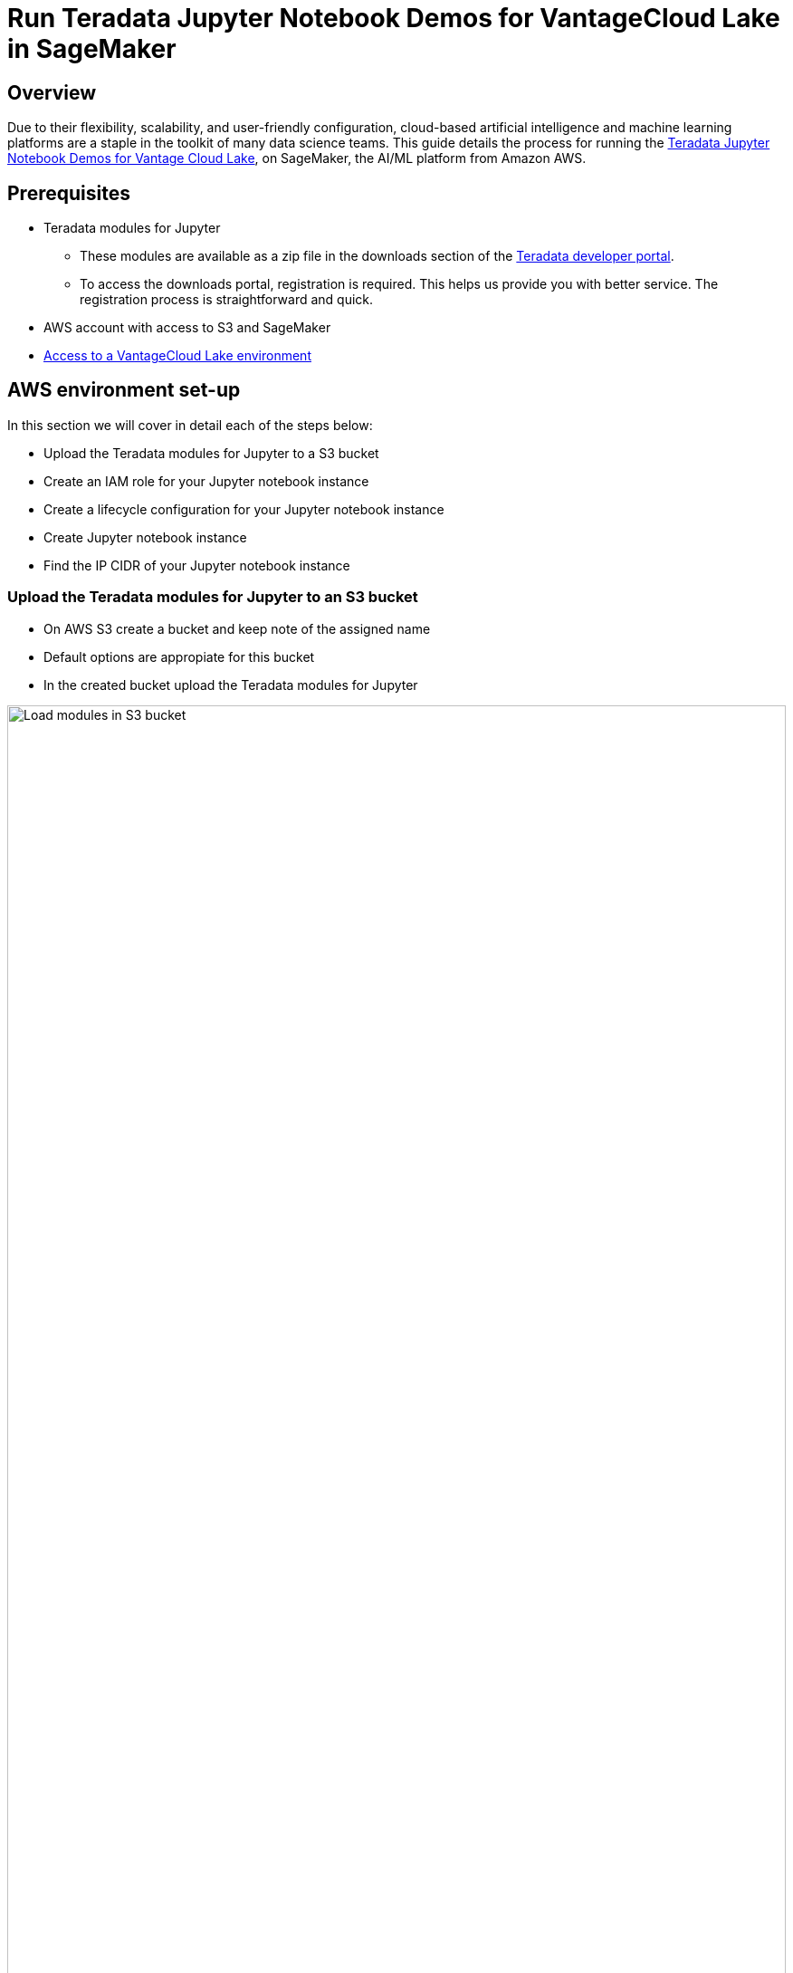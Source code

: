 = Run Teradata Jupyter Notebook Demos for VantageCloud Lake in SageMaker
:experimental:
:page-author: Daniel Herrera
:page-email: daniel.herrera2@teradata.com
:page-revdate: January 16th, 2024
:description: Run Teradata Jupyter Notebook Demos for VantageCloud Lake in SageMaker
:keywords: data warehouses, compute storage separation, teradata, vantage, cloud data platform, business intelligence, enterprise analytics, jupyter, teradatasql, ipython-sql, cloud computing, machine learning, sagemaker, vantagecloud, vantagecloud lake, lake
:dir: vantagecloud-lake-demo-jupyter-sagemaker

== Overview
Due to their flexibility, scalability, and user-friendly configuration, cloud-based artificial intelligence and machine learning platforms are a staple in the toolkit of many data science teams. This guide details the process for running the https://github.com/Teradata/lake-demos[Teradata Jupyter Notebook Demos for Vantage Cloud Lake], on SageMaker, the AI/ML platform from Amazon AWS.

== Prerequisites
* Teradata modules for Jupyter
** These modules are available as a zip file in the downloads section of the https://downloads.teradata.com/download/tools/vantage-modules-for-jupyter[Teradata developer portal].
** To access the downloads portal, registration is required. This helps us provide you with better service. The registration process is straightforward and quick.
* AWS account with access to S3 and SageMaker
* https://quickstarts.teradata.com/getting-started-with-vantagecloud-lake.html[Access to a VantageCloud Lake environment]

== AWS environment set-up
In this section we will cover in detail each of the steps below:

* Upload the Teradata modules for Jupyter to a S3 bucket
* Create an IAM role for your Jupyter notebook instance
* Create a lifecycle configuration for your Jupyter notebook instance
* Create Jupyter notebook instance
* Find the IP CIDR of your Jupyter notebook instance

=== Upload the Teradata modules for Jupyter to an S3 bucket
* On AWS S3 create a bucket and keep note of the assigned name
* Default options are appropiate for this bucket
* In the created bucket upload the Teradata modules for Jupyter 

image::{dir}/sagemaker-bucket-upload.png[Load modules in S3 bucket,align="center" width=100%]

=== Create an IAM role for your Jupyter Notebooks instance
* On SageMaker navigate to the role manager 

image::{dir}/sagemaker-iam-role-0.PNG[New role creation,align="center" width=75%]
* Create a new role (if not already defined)
* For purposes of this guide the role created is assigned the data scientist persona 

image::{dir}/sagemaker-iam-role-1.PNG[Role name and persona,align="center" width=75%]
* On the settings, it is appropiate to keep the defaults
* In the corresponding screen define the bucket where you uploaded the Teradata Jupyter modules

image::{dir}/sagemaker-iam-role-2.PNG[S3 bucket,align="center" width=75%]
* In the next configuration we add the corresponding policies for access to the S3 bucket  

image::{dir}/sagemaker-iam-role-3.PNG[S3 bucket permissions,align="center" width=75%]

=== Create lifecycle configuration for your Jupyter Notebooks instance
* On SageMaker navigate to lifecycle configurations and click on create 

image::{dir}/sagemaker-config-1.PNG[Create lifecycle configuration,align="center" width=75%]
* Define a lifecycle configuration with the following scripts
** When working from a Windows environment, we recommend copying the scripts into the lifecycle configuration editor line by line. Press 'Enter' after each line directly in the editor to avoid copying issues. This approach helps prevent carriage return errors that can occur due to encoding differences between Windows and Linux. Such errors often manifest as "/bin/bash^M: bad interpreter" and can disrupt script execution.

image::{dir}/sagemaker-config-2.PNG[Create lifecycle configuration,align="center" width=75%]

** On create script: 
+
[source, bash, id="sagemaker-first-config", role="content-editable emits-gtm-events"]
----
#!/bin/bash
 
set -e
 
# This script installs a custom, persistent installation of conda on the Notebook Instance's EBS volume, and ensures
# that these custom environments are available as kernels in Jupyter.
 
 
sudo -u ec2-user -i <<'EOF'
unset SUDO_UID
# Install a separate conda installation via Miniconda
WORKING_DIR=/home/ec2-user/SageMaker/custom-miniconda
mkdir -p "$WORKING_DIR"
wget https://repo.anaconda.com/miniconda/Miniconda3-4.6.14-Linux-x86_64.sh -O "$WORKING_DIR/miniconda.sh"
bash "$WORKING_DIR/miniconda.sh" -b -u -p "$WORKING_DIR/miniconda"
rm -rf "$WORKING_DIR/miniconda.sh"
# Create a custom conda environment
source "$WORKING_DIR/miniconda/bin/activate"
KERNEL_NAME="teradatasql"
 
PYTHON="3.8"
conda create --yes --name "$KERNEL_NAME" python="$PYTHON"
conda activate "$KERNEL_NAME"
pip install --quiet ipykernel
 
EOF
----

** On start script (In this script substitute name of your bucket and confirm version of Jupyter modules)
+
[source, bash, id="sagemaker-first-config", role="content-editable emits-gtm-events"]
----
#!/bin/bash
 
set -e
 
# This script installs Teradata Jupyter kernel and extensions.
 
 
sudo -u ec2-user -i <<'EOF'
unset SUDO_UID
 
WORKING_DIR=/home/ec2-user/SageMaker/custom-miniconda
 
source "$WORKING_DIR/miniconda/bin/activate" teradatasql

# Install teradatasql, teradataml, and pandas in the teradatasql environment
pip install teradataml
pip install pandas

# fetch Teradata Jupyter extensions package from S3 and unzip it
mkdir -p "$WORKING_DIR/teradata"
aws s3 cp s3://resources-jp-extensions/teradatasqllinux_3.4.1-d05242023.zip "$WORKING_DIR/teradata"
cd "$WORKING_DIR/teradata"
unzip -o teradatasqllinux_3.4.1-d05242023
cp teradatakernel /home/ec2-user/anaconda3/condabin
jupyter kernelspec install --user ./teradatasql
source /home/ec2-user/anaconda3/bin/activate JupyterSystemEnv

# Install other Teradata-related packages
pip install teradata_connection_manager_prebuilt-3.4.1.tar.gz
pip install teradata_database_explorer_prebuilt-3.4.1.tar.gz
pip install teradata_preferences_prebuilt-3.4.1.tar.gz
pip install teradata_resultset_renderer_prebuilt-3.4.1.tar.gz
pip install teradata_sqlhighlighter_prebuilt-3.4.1.tar.gz

conda deactivate
EOF
----

=== Create Jupyter Notebooks instance
* On SageMaker navigate Notebooks, Notebook instances, create notebook instance
* Choose a name for your notebook instance, define size (for demos the smaller available instance is enough)
* Click in additional configurations and assign the recently created lifecycle configuration 

image::{dir}/sagemaker-create-notebook-1.PNG[Create notebook instance,align="center" width=75%]
* Click in additional configurations and assign the recently created lifecycle configuration
* Assign the recently created IAM role to the notebook instance 

image::{dir}/sagemaker-create-notebook-2.PNG[Assign IAM role to notebook instance,align="center" width=75%]

* Paste the following link https://github.com/Teradata/lake-demos as the default github repository for the notebook instance

image::{dir}/sagemaker-create-notebook-3.PNG[Assign default repository for the notebook instance,align="center" width=75%]

== Find the IP CIDR of your Jupyter Notebooks instance
* Once the instance is running click on open JupyterLab 

image::{dir}/sagemaker-create-notebook-4.PNG[Initiate JupyterLab,align="center" width=75%]

image::{dir}/sagemaker-create-loaded-env.PNG[Loaded JupyterLab,align="center" width=75%]

* On JupyterLab open a notebook with Teradata Python kernel and run the following command for finding your notebook instance IP address.
** We will whitelist this IP in your VantageCloud Lake environment in order to allow the connection.
** This is for purposes of this guide and the notebooks demos. For production environments, a configuration of VPCs, Subnets and Security Groups might need to be configured and whitelisted.

[source, python, role="content-editable"]
---
import requests
def get_public_ip():
    try:
        response = requests.get('https://api.ipify.org')
        return response.text
    except requests.RequestException as e:
        return "Error: " + str(e)
my_public_ip = get_public_ip()
print("My Public IP is:", my_public_ip)
---

== VantageCloud Lake Configuration
* In the VantageCloud Lake environment, under settings, add the IP of your notebook instance

image::{dir}/sagemaker-lake.PNG[Initiate JupyterLab,align="center" width=75%]

== Jupyter Notebook Demos for VantageCloud Lake

=== Configurations
* The file https://github.com/Teradata/lake-demos/blob/main/vars.json[vars.json file] should be edited to match the configuration of your VantageCloud Lake environment +

image::{dir}/sagemaker-vars.PNG[Initiate JupyterLab,align="center" width=75%]

* Especifically the following values should be added 

+
[cols="1,1"]
|====
| *Variable* | *Value*

| *"host"* 
| Public IP value from your VantageCloud Lake environment

| *"UES_URI"* 
| Open Analytics from your VantageCloud Lake environment
| *"dbc"*
| The master password of your VantageCloud Lake environment
|====

* You'll see that in the sample vars.json, the passwords of all users are defaulted to "password", this is just for illustration purposes, you should change all of these password fields to strong passwords, secure them as necessary, and follow other password management best practices.

== Run demos
Open and execute all the cells in *0_Demo_Environment_Setup.ipynb* to setup your environment. Followed by *1_Demo_Setup_Base_Data.ipynb* to load the base data required for demo.

To learn more about the demo notebooks, go to https://github.com/Teradata/lake-demos[Teradata Lake demos] page on GitHub.

== Summary

In this quick start we learned how to run Jupyter notebook demos for VantageCloud Lake in SageMaker.

== Further reading

* https://docs.teradata.com/r/Teradata-VantageCloud-Lake/Getting-Started-First-Sign-On-by-Organization-Admin[Teradata VantageCloud Lake documentation]
* https://quickstarts.teradata.com/jupyter.html[Use Vantage from a Jupyter notebook]